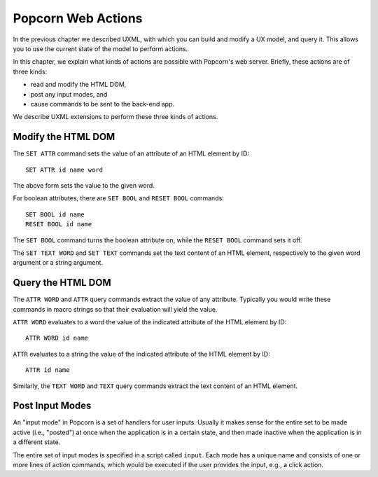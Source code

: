 .. _actions:

Popcorn Web Actions
================================

In the previous chapter we described UXML, with which you can build
and modify a UX model, and query it. This allows you to use the
current state of the model to perform actions.

In this chapter, we explain what kinds of actions are possible with
Popcorn's web server. Briefly, these actions are of three kinds:

- read and modify the HTML DOM,
- post any input modes, and
- cause commands to be sent to the back-end app.

We describe UXML extensions to perform these three kinds of actions.


Modify the HTML DOM
-------------------

The ``SET ATTR`` command sets the value of an attribute of an HTML element
by ID::

  SET ATTR id name word

The above form sets the value to the given word.

For boolean attributes, there are ``SET BOOL`` and ``RESET BOOL``
commands::

  SET BOOL id name
  RESET BOOL id name

The ``SET BOOL`` command turns the boolean attribute on, while the
``RESET BOOL`` command sets it off.

The ``SET TEXT WORD`` and ``SET TEXT`` commands set the text content
of an HTML element, respectively to the given word argument or a
string argument.


Query the HTML DOM
-----------------

The ``ATTR WORD`` and ``ATTR`` query commands extract the value of any
attribute. Typically you would write these commands in macro strings
so that their evaluation will yield the value.

``ATTR WORD`` evaluates to a word the value of the indicated attribute
of the HTML element by ID::

  ATTR WORD id name

``ATTR`` evaluates to a string the value of the indicated attribute of
the HTML element by ID::

  ATTR id name


Similarly, the ``TEXT WORD`` and ``TEXT`` query commands extract the
text content of an HTML element.

  
Post Input Modes
-----------------

An "input mode" in Popcorn is a set of handlers for user
inputs. Usually it makes sense for the entire set to be made active
(i.e., "posted") at once when the application is in a certain state,
and then made inactive when the application is in a different state.

The entire set of input modes is specified in a script called
``input``. Each mode has a unique name and consists of one or more
lines of action commands, which would be executed if the user provides
the input, e.g., a click action.
